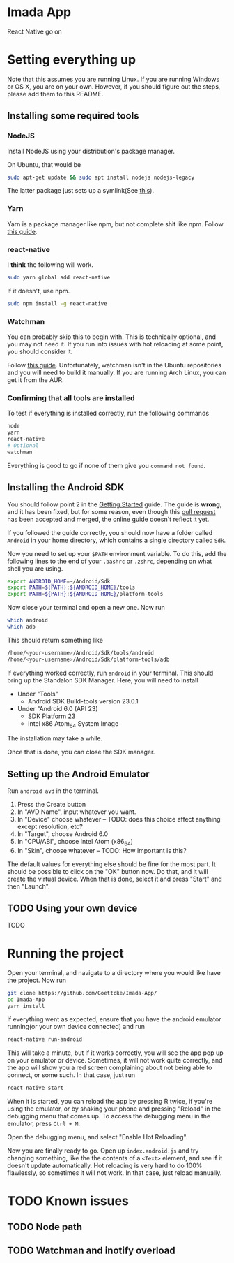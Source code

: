 * Imada App
React Native go on 

* Setting everything up

Note that this assumes you are running Linux. If you are running Windows or OS
X, you are on your own. However, if you should figure out the steps, please add
them to this README.

** Installing some required tools
*** NodeJS
Install NodeJS using your distribution's package manager.

On Ubuntu, that would be 
#+BEGIN_SRC bash
sudo apt-get update && sudo apt install nodejs nodejs-legacy
#+END_SRC
The latter package just sets up a symlink(See [[https://nodejs.org/en/download/package-manager/][this]]).
*** Yarn
Yarn is a package manager like npm, but not complete shit like npm. Follow [[https://yarnpkg.com/en/docs/install][this guide]].
*** react-native
I *think* the following will work. 
#+BEGIN_SRC bash
sudo yarn global add react-native
#+END_SRC

If it doesn't, use npm.
#+BEGIN_SRC bash 
sudo npm install -g react-native
#+END_SRC

*** Watchman
You can probably skip this to begin with.
This is technically optional, and you may not need it. If you run into issues
with hot reloading at some point, you should consider it. 

Follow [[https://facebook.github.io/watchman/docs/install.html][this guide]]. Unfortunately, watchman isn't in the Ubuntu repositories and
you will need to build it manually. If you are running Arch Linux, you can get
it from the AUR. 
*** Confirming that all tools are installed
To test if everything is installed correctly, run the following commands

#+BEGIN_SRC bash
node
yarn
react-native
# Optional
watchman
#+END_SRC

Everything is good to go if none of them give you =command not found=.

** Installing the Android SDK
You should follow point 2 in the [[https://facebook.github.io/react-native/docs/getting-started.html][Getting Started]] guide. 
The guide is *wrong*, and it has been fixed, but for some reason, even though
this [[https://github.com/facebook/react-native/pull/10710][pull request]] has been accepted and merged, the online guide doesn't reflect
it yet.

If you followed the guide correctly, you should now have a folder called
=Android= in your home directory, which contains a single directory called =Sdk=.

Now you need to set up your ~$PATH~ environment variable. To do this, add the
following lines to the end of your =.bashrc= or =.zshrc=, depending on what
shell you are using.

#+BEGIN_SRC bash
export ANDROID_HOME=~/Android/Sdk
export PATH=${PATH}:${ANDROID_HOME}/tools
export PATH=${PATH}:${ANDROID_HOME}/platform-tools
#+END_SRC

Now close your terminal and open a new one. Now run

#+BEGIN_SRC bash
which android
which adb
#+END_SRC

This should return something like

#+BEGIN_SRC bash
/home/<your-username>/Android/Sdk/tools/android      
/home/<your-username>/Android/Sdk/platform-tools/adb 
#+END_SRC

If everything worked correctly, run =android= in your terminal.
This should bring up the Standalon SDK Manager. Here, you will need to install 

- Under "Tools"
  - Android SDK Build-tools version 23.0.1
- Under "Android 6.0 (API 23)
  - SDK Platform 23
  - Intel x86 Atom_64 System Image

The installation may take a while. 

Once that is done, you can close the SDK manager.  

** Setting up the Android Emulator
Run =android avd= in the terminal.

1. Press the Create button
2. In "AVD Name", input whatever you want.
3. In "Device" choose whatever  -- TODO: does this choice affect anything except resolution, etc?
4. In "Target", choose Android 6.0
5. In "CPU/ABI", choose Intel Atom (x86_64)
6. In "Skin", choose whatever -- TODO: How important is this?

The default values for everything else should be fine for the most part.
It should be possible to click on the "OK" button now. Do that, and it will
create the virtual device. When that is done, select it and press "Start" and
then "Launch".

** TODO Using your own device
TODO
* Running the project
Open your terminal, and navigate to a directory where you would like have the
project. Now run

#+BEGIN_SRC bash
git clone https://github.com/Goettcke/Imada-App/
cd Imada-App
yarn install
#+END_SRC 

If everything went as expected, ensure that you have the android emulator
running(or your own device connected) and run

#+BEGIN_SRC bash
react-native run-android
#+END_SRC

This will take a minute, but if it works correctly, you will see the app pop up
on your emulator or device. Sometimes, it will not work quite correctly, and the
app will show you a red screen complaining about not being able to connect, or
some such. In that case, just run

#+BEGIN_SRC bash
react-native start
#+END_SRC

When it is started, you can reload the app by pressing R twice, if you're using
the emulator, or by shaking your phone and pressing "Reload" in the debugging
menu that comes up. To access the debugging menu in the emulator, press 
=Ctrl + M=.

Open the debugging menu, and select "Enable Hot Reloading".

Now you are finally ready to go. Open up =index.android.js= and try changing
something, like the the contents of a =<Text>= element, and see if it doesn't
update automatically. Hot reloading is very hard to do 100% flawlessly, so
sometimes it will not work. In that case, just reload manually.

* TODO Known issues
** TODO Node path
** TODO Watchman and inotify overload
